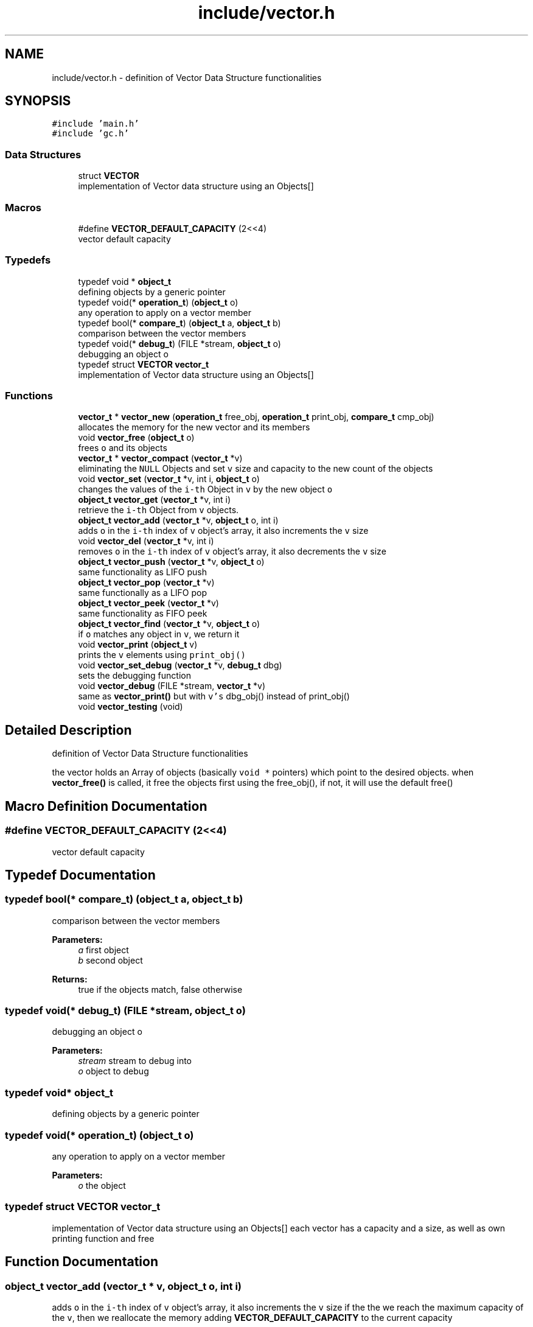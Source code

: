 .TH "include/vector.h" 3 "Sat Dec 1 2018" "Version v0.0.1" "Minimal Scheme/Lisp Interpreter" \" -*- nroff -*-
.ad l
.nh
.SH NAME
include/vector.h \- definition of Vector Data Structure functionalities  

.SH SYNOPSIS
.br
.PP
\fC#include 'main\&.h'\fP
.br
\fC#include 'gc\&.h'\fP
.br

.SS "Data Structures"

.in +1c
.ti -1c
.RI "struct \fBVECTOR\fP"
.br
.RI "implementation of Vector data structure using an Objects[] "
.in -1c
.SS "Macros"

.in +1c
.ti -1c
.RI "#define \fBVECTOR_DEFAULT_CAPACITY\fP   (2<<4)"
.br
.RI "vector default capacity "
.in -1c
.SS "Typedefs"

.in +1c
.ti -1c
.RI "typedef void * \fBobject_t\fP"
.br
.RI "defining objects by a generic pointer "
.ti -1c
.RI "typedef void(* \fBoperation_t\fP) (\fBobject_t\fP o)"
.br
.RI "any operation to apply on a vector member "
.ti -1c
.RI "typedef bool(* \fBcompare_t\fP) (\fBobject_t\fP a, \fBobject_t\fP b)"
.br
.RI "comparison between the vector members "
.ti -1c
.RI "typedef void(* \fBdebug_t\fP) (FILE *stream, \fBobject_t\fP o)"
.br
.RI "debugging an object o "
.ti -1c
.RI "typedef struct \fBVECTOR\fP \fBvector_t\fP"
.br
.RI "implementation of Vector data structure using an Objects[] "
.in -1c
.SS "Functions"

.in +1c
.ti -1c
.RI "\fBvector_t\fP * \fBvector_new\fP (\fBoperation_t\fP free_obj, \fBoperation_t\fP print_obj, \fBcompare_t\fP cmp_obj)"
.br
.RI "allocates the memory for the new vector and its members "
.ti -1c
.RI "void \fBvector_free\fP (\fBobject_t\fP o)"
.br
.RI "frees \fCo\fP and its objects "
.ti -1c
.RI "\fBvector_t\fP * \fBvector_compact\fP (\fBvector_t\fP *v)"
.br
.RI "eliminating the \fCNULL\fP Objects and set \fCv\fP size and capacity to the new count of the objects "
.ti -1c
.RI "void \fBvector_set\fP (\fBvector_t\fP *v, int i, \fBobject_t\fP o)"
.br
.RI "changes the values of the \fCi-th\fP Object in \fCv\fP by the new object \fCo\fP "
.ti -1c
.RI "\fBobject_t\fP \fBvector_get\fP (\fBvector_t\fP *v, int i)"
.br
.RI "retrieve the \fCi-th\fP Object from \fCv\fP objects\&. "
.ti -1c
.RI "\fBobject_t\fP \fBvector_add\fP (\fBvector_t\fP *v, \fBobject_t\fP o, int i)"
.br
.RI "adds \fCo\fP in the \fCi-th\fP index of \fCv\fP object's array, it also increments the \fCv\fP size "
.ti -1c
.RI "void \fBvector_del\fP (\fBvector_t\fP *v, int i)"
.br
.RI "removes \fCo\fP in the \fCi-th\fP index of \fCv\fP object's array, it also decrements the \fCv\fP size "
.ti -1c
.RI "\fBobject_t\fP \fBvector_push\fP (\fBvector_t\fP *v, \fBobject_t\fP o)"
.br
.RI "same functionality as LIFO push "
.ti -1c
.RI "\fBobject_t\fP \fBvector_pop\fP (\fBvector_t\fP *v)"
.br
.RI "same functionally as a LIFO pop "
.ti -1c
.RI "\fBobject_t\fP \fBvector_peek\fP (\fBvector_t\fP *v)"
.br
.RI "same functionality as FIFO peek "
.ti -1c
.RI "\fBobject_t\fP \fBvector_find\fP (\fBvector_t\fP *v, \fBobject_t\fP o)"
.br
.RI "if \fCo\fP matches any object in \fCv\fP, we return it "
.ti -1c
.RI "void \fBvector_print\fP (\fBobject_t\fP v)"
.br
.RI "prints the \fCv\fP elements using \fCprint_obj()\fP "
.ti -1c
.RI "void \fBvector_set_debug\fP (\fBvector_t\fP *v, \fBdebug_t\fP dbg)"
.br
.RI "sets the debugging function "
.ti -1c
.RI "void \fBvector_debug\fP (FILE *stream, \fBvector_t\fP *v)"
.br
.RI "same as \fBvector_print()\fP but with \fCv's\fP dbg_obj() instead of print_obj() "
.ti -1c
.RI "void \fBvector_testing\fP (void)"
.br
.in -1c
.SH "Detailed Description"
.PP 
definition of Vector Data Structure functionalities 

the vector holds an Array of objects (basically \fCvoid *\fP pointers) which point to the desired objects\&. when \fBvector_free()\fP is called, it free the objects first using the free_obj(), if not, it will use the default free() 
.SH "Macro Definition Documentation"
.PP 
.SS "#define VECTOR_DEFAULT_CAPACITY   (2<<4)"

.PP
vector default capacity 
.SH "Typedef Documentation"
.PP 
.SS "typedef bool(* compare_t) (\fBobject_t\fP a, \fBobject_t\fP b)"

.PP
comparison between the vector members 
.PP
\fBParameters:\fP
.RS 4
\fIa\fP first object 
.br
\fIb\fP second object
.RE
.PP
\fBReturns:\fP
.RS 4
true if the objects match, false otherwise 
.RE
.PP

.SS "typedef void(* debug_t) (FILE *stream, \fBobject_t\fP o)"

.PP
debugging an object o 
.PP
\fBParameters:\fP
.RS 4
\fIstream\fP stream to debug into 
.br
\fIo\fP object to debug 
.RE
.PP

.SS "typedef void* \fBobject_t\fP"

.PP
defining objects by a generic pointer 
.SS "typedef void(* operation_t) (\fBobject_t\fP o)"

.PP
any operation to apply on a vector member 
.PP
\fBParameters:\fP
.RS 4
\fIo\fP the object 
.RE
.PP

.SS "typedef struct \fBVECTOR\fP  \fBvector_t\fP"

.PP
implementation of Vector data structure using an Objects[] each vector has a capacity and a size, as well as own printing function and free 
.SH "Function Documentation"
.PP 
.SS "\fBobject_t\fP vector_add (\fBvector_t\fP * v, \fBobject_t\fP o, int i)"

.PP
adds \fCo\fP in the \fCi-th\fP index of \fCv\fP object's array, it also increments the \fCv\fP size if the the we reach the maximum capacity of the \fCv\fP, then we reallocate the memory adding \fBVECTOR_DEFAULT_CAPACITY\fP to the current capacity
.PP
\fBParameters:\fP
.RS 4
\fIv\fP Vector 
.br
\fIo\fP Object 
.br
\fIi\fP index where to put \fCo\fP
.RE
.PP
\fBReturns:\fP
.RS 4
the added object \fCo\fP
.RE
.PP
\fBNote:\fP
.RS 4
\fCi\fP must be within the current capacity of \fCv\fP 
.RE
.PP

.SS "\fBvector_t\fP* vector_compact (\fBvector_t\fP * v)"

.PP
eliminating the \fCNULL\fP Objects and set \fCv\fP size and capacity to the new count of the objects this function implements the following algorithm compacts the vector while preserving its order, the idea is to keep the \fCNULLs\fP at the end and bringing the objects to the front while preserving the order\&.
.PP
.IP "1." 4
remove \fCNULLs\fP from the back while decreasing the size
.IP "2." 4
starting at the front this time
.IP "  \(bu" 4
look for the first \fCNULL\fP, saved as \fCindex_A\fP
.IP "  \(bu" 4
look for first object, saved as \fCindex_B\fP
.PP

.IP "3." 4
swap objects in \fCindex_A\fP and \fCindex_B\fP
.IP "4." 4
repeat start again at \fCindex_A\fP
.PP
.PP
\fBParameters:\fP
.RS 4
\fIv\fP the vector to compact
.RE
.PP
\fBReturns:\fP
.RS 4
same vector \fCv\fP but now it's compacted 
.RE
.PP

.SS "void vector_debug (FILE * stream, \fBvector_t\fP * v)"

.PP
same as \fBvector_print()\fP but with \fCv's\fP dbg_obj() instead of print_obj() along with the array index of each object and it's memory address\&. this could be used also to write into a file (it must be handled outside)
.PP
\fBParameters:\fP
.RS 4
\fIstream\fP where to output 
.br
\fIv\fP vector to debug
.RE
.PP
\fBSee also:\fP
.RS 4
\fBvector_print()\fP 
.RE
.PP

.SS "void vector_del (\fBvector_t\fP * v, int i)"

.PP
removes \fCo\fP in the \fCi-th\fP index of \fCv\fP object's array, it also decrements the \fCv\fP size calls \fCv's\fP \fCfree_obj()\fP (if not \fCNULL\fP) to free \fCo\fP if it was not \fCNULL\fP
.PP
\fBParameters:\fP
.RS 4
\fIv\fP Vector 
.br
\fIi\fP index of object to be deleted
.RE
.PP
\fBNote:\fP
.RS 4
reallocates the objects array if necessary 
.RE
.PP

.SS "\fBobject_t\fP vector_find (\fBvector_t\fP * v, \fBobject_t\fP o)"

.PP
if \fCo\fP matches any object in \fCv\fP, we return it using \fCv\fP \fCcmp_obj()\fP, \fCo\fP is compared with every object in the objects array, if there's a match, we return it
.PP
\fBParameters:\fP
.RS 4
\fIv\fP vector of objects 
.br
\fIo\fP the object to match
.RE
.PP
\fBReturns:\fP
.RS 4
NULL if no object was found, or the object otherwise
.RE
.PP
\fBNote:\fP
.RS 4
\fCcmp_obj()\fP is required, otherwise NULL would be returned 
.RE
.PP

.SS "void vector_free (\fBobject_t\fP o)"

.PP
frees \fCo\fP and its objects if \fCo\fP has a specific free function, i\&.e\&. \fCfree_obj()\fP, then a loop through all the object to free each one using \fCfree_obj()\fP
.PP
\fBParameters:\fP
.RS 4
\fIo\fP Vector
.RE
.PP
\fBNote:\fP
.RS 4
the reason why the parameter is an object instead of a vector, is to make it possible to create a vector of vectors 
.RE
.PP

.SS "\fBobject_t\fP vector_get (\fBvector_t\fP * v, int i)"

.PP
retrieve the \fCi-th\fP Object from \fCv\fP objects\&. 
.PP
\fBParameters:\fP
.RS 4
\fIv\fP Vector 
.br
\fIi\fP index of the Object
.RE
.PP
\fBReturns:\fP
.RS 4
the \fCi-th\fP object or NULL otherwise
.RE
.PP
\fBNote:\fP
.RS 4
\fCNULL\fP is returned if \fC(i < 0 || i > v->size)\fP was true, i\&.e\&. out of range 
.RE
.PP

.SS "\fBvector_t\fP* vector_new (\fBoperation_t\fP free_obj, \fBoperation_t\fP print_obj, \fBcompare_t\fP cmp_obj)"

.PP
allocates the memory for the new vector and its members 
.PP
\fBParameters:\fP
.RS 4
\fIfree_obj\fP a function to free the Object\&. 
.br
\fIprint_obj\fP a function to print the Object\&. 
.br
\fIcmp_obj\fP a function to compare the vector's objects
.RE
.PP
\fBReturns:\fP
.RS 4
a new Vector
.RE
.PP
\fBNote:\fP
.RS 4
\fCcmp_obj\fP is required by \fBvector_find()\fP 
.RE
.PP

.SS "\fBobject_t\fP vector_peek (\fBvector_t\fP * v)"

.PP
same functionality as FIFO peek 
.PP
\fBParameters:\fP
.RS 4
\fIv\fP Vector
.RE
.PP
\fBReturns:\fP
.RS 4
the peeked object 
.RE
.PP

.SS "\fBobject_t\fP vector_pop (\fBvector_t\fP * v)"

.PP
same functionally as a LIFO pop 
.PP
\fBParameters:\fP
.RS 4
\fIv\fP Vector
.RE
.PP
\fBReturns:\fP
.RS 4
the popped object 
.RE
.PP

.SS "void vector_print (\fBobject_t\fP o)"

.PP
prints the \fCv\fP elements using \fCprint_obj()\fP or just the index and the address if \fCprint_obj()\fP was \fCNULL\fP
.PP
\fBParameters:\fP
.RS 4
\fIo\fP Vector
.RE
.PP
\fBNote:\fP
.RS 4
the reason why the argument is an object is to make it possible to use it within vector of vectors 
.RE
.PP

.SS "\fBobject_t\fP vector_push (\fBvector_t\fP * v, \fBobject_t\fP o)"

.PP
same functionality as LIFO push 
.PP
\fBParameters:\fP
.RS 4
\fIv\fP Vector 
.br
\fIo\fP Object
.RE
.PP
\fBNote:\fP
.RS 4
calls \fBvector_add()\fP directly, since a LIFO push is the default adding method 
.RE
.PP

.SS "void vector_set (\fBvector_t\fP * v, int i, \fBobject_t\fP o)"

.PP
changes the values of the \fCi-th\fP Object in \fCv\fP by the new object \fCo\fP 
.PP
\fBParameters:\fP
.RS 4
\fIv\fP Vector 
.br
\fIo\fP Object 
.br
\fIi\fP index where to put \fCo\fP 
.RE
.PP

.SS "void vector_set_debug (\fBvector_t\fP * v, \fBdebug_t\fP dbg)"

.PP
sets the debugging function 
.PP
\fBParameters:\fP
.RS 4
\fIv\fP vector 
.br
\fIdbg\fP debugging function
.RE
.PP
\fBNote:\fP
.RS 4
this is the only way to set the debugging function 
.RE
.PP

.SS "void vector_testing (void)"

.SH "Author"
.PP 
Generated automatically by Doxygen for Minimal Scheme/Lisp Interpreter from the source code\&.
